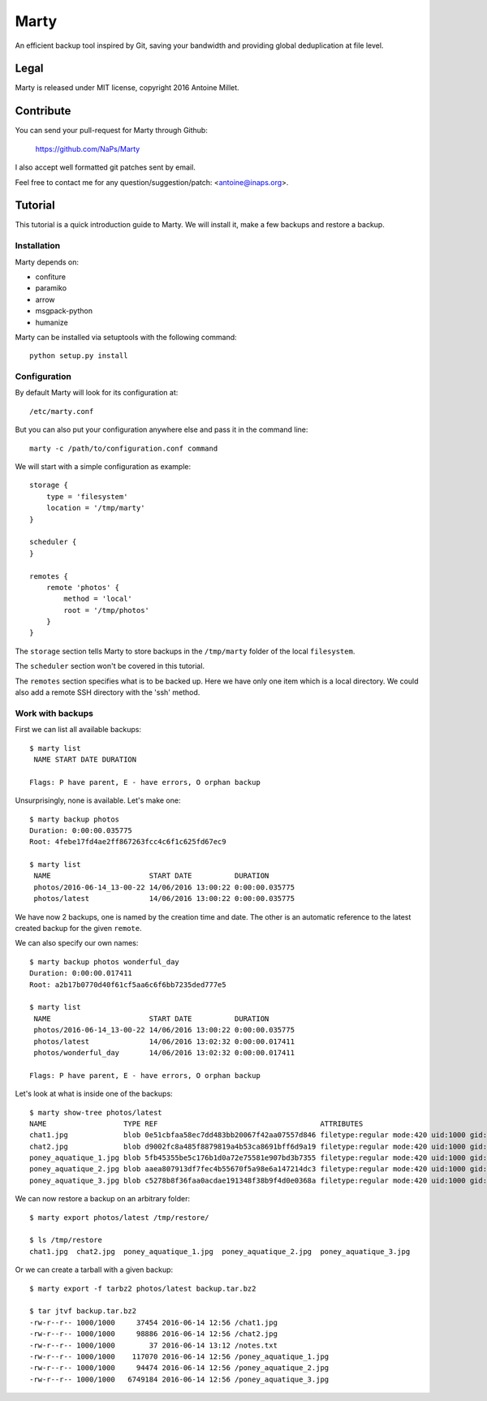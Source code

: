 Marty
=====

An efficient backup tool inspired by Git, saving your bandwidth and providing
global deduplication at file level.


Legal
-----

Marty is released under MIT license, copyright 2016 Antoine Millet.


Contribute
----------

You can send your pull-request for Marty through Github:

    https://github.com/NaPs/Marty

I also accept well formatted git patches sent by email.

Feel free to contact me for any question/suggestion/patch: <antoine@inaps.org>.


Tutorial
--------

This tutorial is a quick introduction guide to Marty. We will install it, make
a few backups and restore a backup.

Installation
^^^^^^^^^^^^

Marty depends on:

- confiture
- paramiko
- arrow
- msgpack-python
- humanize

Marty can be installed via setuptools with the following command: ::

    python setup.py install


Configuration
^^^^^^^^^^^^^

By default Marty will look for its configuration at: ::

    /etc/marty.conf

But you can also put your configuration anywhere else and pass it in the
command line: ::

    marty -c /path/to/configuration.conf command

We will start with a simple configuration as example: ::

    storage {
        type = 'filesystem'
        location = '/tmp/marty'
    }

    scheduler {
    }

    remotes {
        remote 'photos' {
            method = 'local'
            root = '/tmp/photos'
        }
    }

The ``storage`` section tells Marty to store backups in the ``/tmp/marty`` folder
of the local ``filesystem``.

The ``scheduler`` section won't be covered in this tutorial.

The ``remotes`` section specifies what is to be backed up. Here we have only one item
which is a local directory. We could also add a remote SSH directory with the
'ssh' method.


Work with backups
^^^^^^^^^^^^^^^^^

First we can list all available backups: ::

    $ marty list
     NAME START DATE DURATION

    Flags: P have parent, E - have errors, O orphan backup

Unsurprisingly, none is available. Let's make one: ::

    $ marty backup photos
    Duration: 0:00:00.035775
    Root: 4febe17fd4ae2ff867263fcc4c6f1c625fd67ec9

    $ marty list
     NAME                       START DATE          DURATION
     photos/2016-06-14_13-00-22 14/06/2016 13:00:22 0:00:00.035775
     photos/latest              14/06/2016 13:00:22 0:00:00.035775

We have now 2 backups, one is named by the creation time and date. The other is
an automatic reference to the latest created backup for the given ``remote``.

We can also specify our own names: ::

    $ marty backup photos wonderful_day
    Duration: 0:00:00.017411
    Root: a2b17b0770d40f61cf5aa6c6f6bb7235ded777e5

    $ marty list
     NAME                       START DATE          DURATION
     photos/2016-06-14_13-00-22 14/06/2016 13:00:22 0:00:00.035775
     photos/latest              14/06/2016 13:02:32 0:00:00.017411
     photos/wonderful_day       14/06/2016 13:02:32 0:00:00.017411

    Flags: P have parent, E - have errors, O orphan backup

Let's look at what is inside one of the backups: ::

    $ marty show-tree photos/latest
    NAME                  TYPE REF                                      ATTRIBUTES
    chat1.jpg             blob 0e51cbfaa58ec7dd483bb20067f42aa07557d846 filetype:regular mode:420 uid:1000 gid:1000 atime:1465902022 mtime:1465901781 ctime:1465901802 size:37454
    chat2.jpg             blob d9002fc8a485f8879819a4b53ca8691bff6d9a19 filetype:regular mode:420 uid:1000 gid:1000 atime:1465902022 mtime:1465901781 ctime:1465901805 size:98886
    poney_aquatique_1.jpg blob 5fb45355be5c176b1d0a72e75581e907bd3b7355 filetype:regular mode:420 uid:1000 gid:1000 atime:1465902022 mtime:1465901781 ctime:1465901862 size:117070
    poney_aquatique_2.jpg blob aaea807913df7fec4b55670f5a98e6a147214dc3 filetype:regular mode:420 uid:1000 gid:1000 atime:1465902022 mtime:1465901781 ctime:1465901858 size:94474
    poney_aquatique_3.jpg blob c5278b8f36faa0acdae191348f38b9f4d0e0368a filetype:regular mode:420 uid:1000 gid:1000 atime:1465902022 mtime:1465901781 ctime:1465901867 size:6749184

We can now restore a backup on an arbitrary folder: ::

    $ marty export photos/latest /tmp/restore/

    $ ls /tmp/restore
    chat1.jpg  chat2.jpg  poney_aquatique_1.jpg  poney_aquatique_2.jpg  poney_aquatique_3.jpg

Or we can create a tarball with a given backup: ::

    $ marty export -f tarbz2 photos/latest backup.tar.bz2

    $ tar jtvf backup.tar.bz2
    -rw-r--r-- 1000/1000     37454 2016-06-14 12:56 /chat1.jpg
    -rw-r--r-- 1000/1000     98886 2016-06-14 12:56 /chat2.jpg
    -rw-r--r-- 1000/1000        37 2016-06-14 13:12 /notes.txt
    -rw-r--r-- 1000/1000    117070 2016-06-14 12:56 /poney_aquatique_1.jpg
    -rw-r--r-- 1000/1000     94474 2016-06-14 12:56 /poney_aquatique_2.jpg
    -rw-r--r-- 1000/1000   6749184 2016-06-14 12:56 /poney_aquatique_3.jpg
